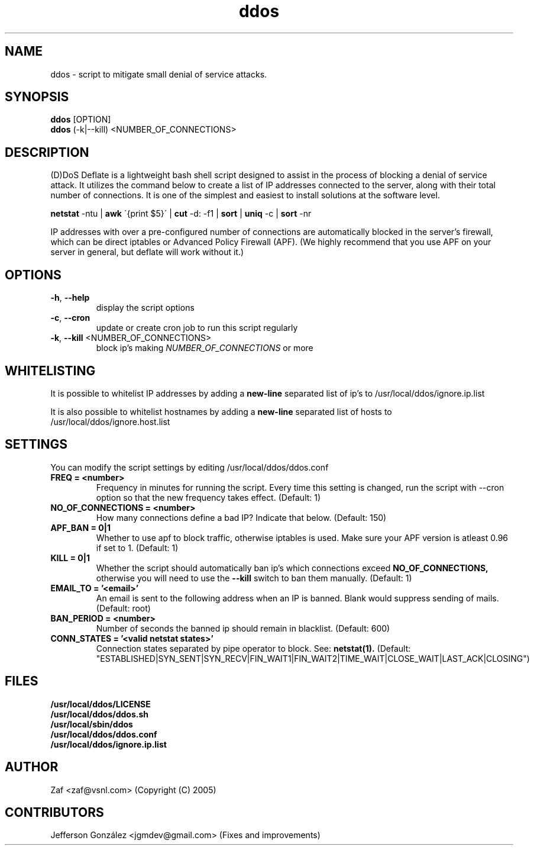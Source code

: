 .TH ddos 1

.SH NAME
ddos \- script to mitigate small denial of service attacks.

.SH SYNOPSIS
.B ddos
[OPTION]
.br
.B ddos
(-k|--kill) <NUMBER_OF_CONNECTIONS>

.SH DESCRIPTION
.PP
(D)DoS Deflate is a lightweight bash shell script designed to assist in 
the process of blocking a denial of service attack. It utilizes the 
command below to create a list of IP addresses connected to the server, 
along with their total number of connections. It is one of the simplest 
and easiest to install solutions at the software level.

.B netstat 
-ntu | 
.B awk 
\'{print $5}\' | 
.B cut 
-d: -f1 | 
.B sort 
| 
.B uniq 
-c | 
.B sort 
-nr

.PP
IP addresses with over a pre-configured number of connections are 
automatically blocked in the server's firewall, which can be direct 
iptables or Advanced Policy Firewall (APF). (We highly recommend that 
you use APF on your server in general, but deflate will work without it.)

.SH OPTIONS

.TP
\fB\-h\fR, \fB\-\-help\fR
display the script options
.TP
\fB\-c\fR, \fB\-\-cron\fR
update or create cron job to run this script regularly
.TP
\fB\-k\fR, \fB\-\-kill\fR <NUMBER_OF_CONNECTIONS>
block ip's making \fINUMBER_OF_CONNECTIONS\fR or more

.SH WHITELISTING

.PP
It is possible to whitelist IP addresses by adding a 
.B new-line 
separated list of ip's to /usr/local/ddos/ignore.ip.list

.PP
It is also possible to whitelist hostnames by adding a 
.B new-line 
separated list of hosts to /usr/local/ddos/ignore.host.list

.SH SETTINGS
You can modify the script settings by editing /usr/local/ddos/ddos.conf

.TP
.B FREQ = <number>
Frequency in minutes for running the script. Every time this setting is 
changed, run the script with --cron option so that the new frequency 
takes effect. (Default: 1)

.TP
.B NO_OF_CONNECTIONS = <number>
How many connections define a bad IP? Indicate that below. (Default: 150)

.TP
.B APF_BAN = 0|1
Whether to use apf to block traffic, otherwise iptables is used. 
Make sure your APF version is atleast 0.96 if set to 1. (Default: 1)

.TP
.B KILL = 0|1
Whether the script should automatically ban ip's which connections exceed
.B NO_OF_CONNECTIONS, 
otherwise you will need to use the 
.B --kill 
switch to ban them manually.
(Default: 1)

.TP
.B EMAIL_TO = '<email>'
An email is sent to the following address when an IP is banned.
Blank would suppress sending of mails. (Default: root)

.TP
.B BAN_PERIOD = <number>
Number of seconds the banned ip should remain in blacklist. (Default: 600)

.TP
.B CONN_STATES = '<valid netstat states>'
Connection states separated by pipe operator to block. See: 
.B netstat(1). 
(Default: "ESTABLISHED|SYN_SENT|SYN_RECV|FIN_WAIT1|FIN_WAIT2|TIME_WAIT|CLOSE_WAIT|LAST_ACK|CLOSING")

.SH FILES
.B /usr/local/ddos/LICENSE
.br
.B /usr/local/ddos/ddos.sh
.br
.B /usr/local/sbin/ddos
.br
.B /usr/local/ddos/ddos.conf
.br
.B /usr/local/ddos/ignore.ip.list

.SH AUTHOR
Zaf <zaf@vsnl.com> (Copyright (C) 2005)

.SH CONTRIBUTORS
Jefferson González <jgmdev@gmail.com> (Fixes and improvements)
